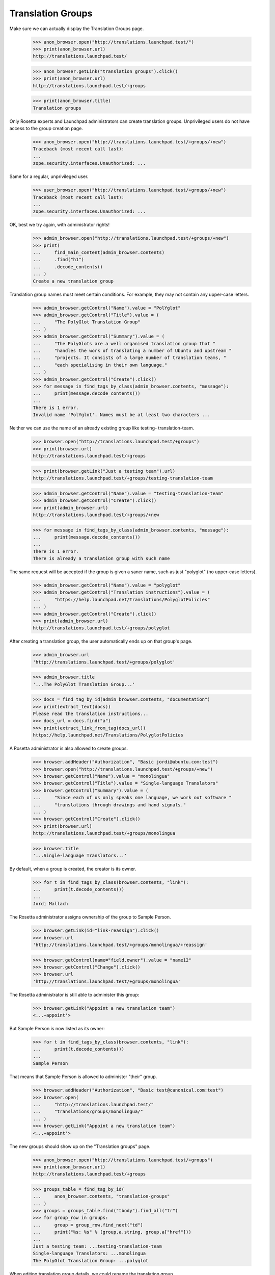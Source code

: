 Translation Groups
==================

Make sure we can actually display the Translation Groups page.

    >>> anon_browser.open("http://translations.launchpad.test/")
    >>> print(anon_browser.url)
    http://translations.launchpad.test/

    >>> anon_browser.getLink("translation groups").click()
    >>> print(anon_browser.url)
    http://translations.launchpad.test/+groups

    >>> print(anon_browser.title)
    Translation groups

Only Rosetta experts and Launchpad administrators can create translation
groups.  Unprivileged users do not have access to the group creation
page.

    >>> anon_browser.open("http://translations.launchpad.test/+groups/+new")
    Traceback (most recent call last):
    ...
    zope.security.interfaces.Unauthorized: ...

Same for a regular, unprivileged user.

    >>> user_browser.open("http://translations.launchpad.test/+groups/+new")
    Traceback (most recent call last):
    ...
    zope.security.interfaces.Unauthorized: ...

OK, best we try again, with administrator rights!

    >>> admin_browser.open("http://translations.launchpad.test/+groups/+new")
    >>> print(
    ...     find_main_content(admin_browser.contents)
    ...     .find("h1")
    ...     .decode_contents()
    ... )
    Create a new translation group

Translation group names must meet certain conditions.  For example, they
may not contain any upper-case letters.

    >>> admin_browser.getControl("Name").value = "PolYglot"
    >>> admin_browser.getControl("Title").value = (
    ...     "The PolyGlot Translation Group"
    ... )
    >>> admin_browser.getControl("Summary").value = (
    ...     "The PolyGlots are a well organised translation group that "
    ...     "handles the work of translating a number of Ubuntu and upstream "
    ...     "projects. It consists of a large number of translation teams, "
    ...     "each specialising in their own language."
    ... )
    >>> admin_browser.getControl("Create").click()
    >>> for message in find_tags_by_class(admin_browser.contents, "message"):
    ...     print(message.decode_contents())
    ...
    There is 1 error.
    Invalid name 'PolYglot'. Names must be at least two characters ...

Neither we can use the name of an already existing group like testing-
translation-team.

    >>> browser.open("http://translations.launchpad.test/+groups")
    >>> print(browser.url)
    http://translations.launchpad.test/+groups

    >>> print(browser.getLink("Just a testing team").url)
    http://translations.launchpad.test/+groups/testing-translation-team

    >>> admin_browser.getControl("Name").value = "testing-translation-team"
    >>> admin_browser.getControl("Create").click()
    >>> print(admin_browser.url)
    http://translations.launchpad.test/+groups/+new

    >>> for message in find_tags_by_class(admin_browser.contents, "message"):
    ...     print(message.decode_contents())
    ...
    There is 1 error.
    There is already a translation group with such name

The same request will be accepted if the group is given a saner name,
such as just "polyglot" (no upper-case letters).

    >>> admin_browser.getControl("Name").value = "polyglot"
    >>> admin_browser.getControl("Translation instructions").value = (
    ...     "https://help.launchpad.net/Translations/PolyglotPolicies"
    ... )
    >>> admin_browser.getControl("Create").click()
    >>> print(admin_browser.url)
    http://translations.launchpad.test/+groups/polyglot

After creating a translation group, the user automatically ends up on
that group's page.

    >>> admin_browser.url
    'http://translations.launchpad.test/+groups/polyglot'

    >>> admin_browser.title
    '...The PolyGlot Translation Group...'

    >>> docs = find_tag_by_id(admin_browser.contents, "documentation")
    >>> print(extract_text(docs))
    Please read the translation instructions...
    >>> docs_url = docs.find("a")
    >>> print(extract_link_from_tag(docs_url))
    https://help.launchpad.net/Translations/PolyglotPolicies

A Rosetta administrator is also allowed to create groups.

    >>> browser.addHeader("Authorization", "Basic jordi@ubuntu.com:test")
    >>> browser.open("http://translations.launchpad.test/+groups/+new")
    >>> browser.getControl("Name").value = "monolingua"
    >>> browser.getControl("Title").value = "Single-language Translators"
    >>> browser.getControl("Summary").value = (
    ...     "Since each of us only speaks one language, we work out software "
    ...     "translations through drawings and hand signals."
    ... )
    >>> browser.getControl("Create").click()
    >>> print(browser.url)
    http://translations.launchpad.test/+groups/monolingua

    >>> browser.title
    '...Single-language Translators...'

By default, when a group is created, the creator is its owner.

    >>> for t in find_tags_by_class(browser.contents, "link"):
    ...     print(t.decode_contents())
    ...
    Jordi Mallach

The Rosetta administrator assigns ownership of the group to Sample
Person.

    >>> browser.getLink(id="link-reassign").click()
    >>> browser.url
    'http://translations.launchpad.test/+groups/monolingua/+reassign'

    >>> browser.getControl(name="field.owner").value = "name12"
    >>> browser.getControl("Change").click()
    >>> browser.url
    'http://translations.launchpad.test/+groups/monolingua'

The Rosetta administrator is still able to administer this group:

    >>> browser.getLink("Appoint a new translation team")
    <...+appoint'>

But Sample Person is now listed as its owner:

    >>> for t in find_tags_by_class(browser.contents, "link"):
    ...     print(t.decode_contents())
    ...
    Sample Person

That means that Sample Person is allowed to administer "their" group.

    >>> browser.addHeader("Authorization", "Basic test@canonical.com:test")
    >>> browser.open(
    ...     "http://translations.launchpad.test/"
    ...     "translations/groups/monolingua/"
    ... )
    >>> browser.getLink("Appoint a new translation team")
    <...+appoint'>

The new groups should show up on the "Translation groups" page.

    >>> anon_browser.open("http://translations.launchpad.test/+groups")
    >>> print(anon_browser.url)
    http://translations.launchpad.test/+groups

    >>> groups_table = find_tag_by_id(
    ...     anon_browser.contents, "translation-groups"
    ... )
    >>> groups = groups_table.find("tbody").find_all("tr")
    >>> for group_row in groups:
    ...     group = group_row.find_next("td")
    ...     print("%s: %s" % (group.a.string, group.a["href"]))
    ...
    Just a testing team: ...testing-translation-team
    Single-language Translators: ...monolingua
    The PolyGlot Translation Group: ...polyglot

When editing translation group details, we could rename the translation
group.

    >>> admin_browser.open("http://translations.launchpad.test/+groups")
    >>> print(admin_browser.url)
    http://translations.launchpad.test/+groups

We can see that the translation group that we are going to duplicate
exists already:

    >>> print(admin_browser.getLink("The PolyGlot Translation Group").url)
    http://translations.launchpad.test/+groups/polyglot

Navigate to the one we are going to rename.

    >>> admin_browser.getLink("Just a testing team").click()
    >>> print(admin_browser.url)
    http://translations.launchpad.test/+groups/testing-translation-team

And select to edit its details.

    >>> admin_browser.getLink("Change details").click()
    >>> print(admin_browser.url)
    http://translations.launchpad.test/+groups/testing-translation-team/+edit

Change the name.

    >>> admin_browser.getControl("Name").value = "polyglot"
    >>> admin_browser.getControl("Change").click()

The system detected that we tried to use an already existing name, so we
didn't move away from this form.

    >>> print(admin_browser.url)
    http://translations.launchpad.test/+groups/testing-translation-team/+edit

    >>> for tag in find_tags_by_class(admin_browser.contents, "message"):
    ...     print(tag.decode_contents())
    ...
    There is 1 error.
    There is already a translation group with this name

Choosing another name should work though.

    >>> admin_browser.getControl("Name").value = "renamed-group"
    >>> admin_browser.getControl("Change").click()
    >>> print(admin_browser.url)
    http://translations.launchpad.test/+groups/renamed-group

    >>> for tag in find_tags_by_class(admin_browser.contents, "message"):
    ...     print(tag.decode_contents())
    ...

You can also edit the generic translation instructions for the team

    >>> admin_browser.getLink("Change details").click()
    >>> admin_browser.getControl("Translation instructions").value = (
    ...     "https://help.launchpad.net/Translations/RenamedGroup"
    ... )
    >>> admin_browser.getControl("Change").click()

Now, let's go have a look at where we can use these translation groups.
We want to check out the distro side first.

Ubuntu is using Launchpad for translations. Ubuntu doesn't have
TranslationGroup and uses open permissions. We can see that from the
translations page.

    >>> anon_browser.open("http://launchpad.test/ubuntu")
    >>> anon_browser.getLink("Translations").click()
    >>> print(anon_browser.title)
    Translations : Ubuntu

    >>> print(
    ...     extract_text(
    ...         find_tag_by_id(
    ...             anon_browser.contents, "translation-permissions"
    ...         )
    ...     )
    ... )
    Ubuntu is translated with Open permissions...

And now make sure we can see the form to change the translation group
and permissions on a project. For that, we are going to use Colin
Watson's account, he's one of the owners of Ubuntu.

    >>> ubuntu_owner_browser = setupBrowser(
    ...     auth="Basic colin.watson@ubuntulinux.com:test"
    ... )
    >>> ubuntu_owner_browser.open(anon_browser.url)
    >>> ubuntu_owner_browser.getLink("Configure translations").click()
    >>> print(ubuntu_owner_browser.title)
    Settings : Translations : Ubuntu

Other users cannot access this page, nor see the menu link to it.

    >>> user_browser.open(anon_browser.url)
    >>> user_browser.getLink("Configure Translations").click()
    Traceback (most recent call last):
    ...
    zope.testbrowser.browser.LinkNotFoundError

    >>> user_browser.open(ubuntu_owner_browser.url)
    Traceback (most recent call last):
    ...
    zope.security.interfaces.Unauthorized: ...

Let's post to the form, setting the translation group to polyglot and
closed permissions.

    >>> ubuntu_owner_browser.getControl(
    ...     "Translation permissions policy"
    ... ).displayValue = ["Closed"]
    >>> print(
    ...     ubuntu_owner_browser.getControl(
    ...         "Translation group"
    ...     ).displayOptions
    ... )
    ['(nothing selected)', 'Single-language Translators',
     'The PolyGlot Translation Group', 'Just a testing team']

    >>> ubuntu_owner_browser.getControl("Translation group").displayValue = [
    ...     "The PolyGlot Translation Group"
    ... ]
    >>> ubuntu_owner_browser.getControl("Change").click()
    >>> print(ubuntu_owner_browser.title)
    Translations : Ubuntu

    >>> print(
    ...     extract_text(
    ...         find_tag_by_id(
    ...             ubuntu_owner_browser.contents, "translation-permissions"
    ...         )
    ...     )
    ... )
    Ubuntu is translated by The PolyGlot Translation Group...

These changes are now reflected in the Ubuntu translations page for
everybody else as well.

    >>> anon_browser.reload()
    >>> print(anon_browser.title)
    Translations : Ubuntu

    >>> print(
    ...     extract_text(
    ...         find_tag_by_id(
    ...             anon_browser.contents, "translation-permissions"
    ...         )
    ...     )
    ... )
    Ubuntu is translated by The PolyGlot Translation Group
    with Closed permissions...

We should also be able to set a translation group and translation
permissions on a product. We'll use the Netapplet product for this test.
First make sure it uses Launchpad for translations.

    >>> netapplet_owner_browser = setupBrowser(
    ...     auth="Basic test@canonical.com:test"
    ... )
    >>> netapplet_owner_browser.open("http://launchpad.test/netapplet")
    >>> netapplet_owner_browser.getLink("Translations", index=1).click()
    >>> print(netapplet_owner_browser.title)
    Configure translations : Translations : NetApplet

    >>> netapplet_owner_browser.getControl("Launchpad").click()
    >>> netapplet_owner_browser.getControl("Change").click()
    >>> print(netapplet_owner_browser.title)
    NetApplet in Launchpad

Netapplet doesn't have TranslationGroup and uses open permissions. We
can see that from the translations page.

    >>> netapplet_owner_browser.open("http://launchpad.test/netapplet")
    >>> netapplet_owner_browser.getLink("Translations").click()
    >>> print(netapplet_owner_browser.title)
    Translations : NetApplet

    >>> print(
    ...     extract_text(
    ...         find_tag_by_id(
    ...             netapplet_owner_browser.contents,
    ...             "translation-permissions",
    ...         )
    ...     )
    ... )
    NetApplet is translated with Open permissions.

Now let's make sure we can see the page to let us change translation
group and permissions.

    >>> translations_page_url = netapplet_owner_browser.url
    >>> netapplet_owner_browser.getLink("Configure Translations").click()
    >>> change_translators_url = netapplet_owner_browser.url

    >>> print(netapplet_owner_browser.title)
    Configure translations : Translations : NetApplet

    >>> print(
    ...     netapplet_owner_browser.getControl(
    ...         "Translation group"
    ...     ).displayOptions
    ... )
    ['(nothing selected)', 'Single-language Translators',
     'The PolyGlot Translation Group', 'Just a testing team']

    >>> print(
    ...     netapplet_owner_browser.getControl(
    ...         "Translation group"
    ...     ).displayValue
    ... )
    ['(nothing selected)']

Ordinary users cannot see the "Configure Translations" link or the page it
leads to.

    >>> user_browser.open(translations_page_url)
    >>> user_browser.getLink("Configure Translations").click()
    Traceback (most recent call last):
    ...
    zope.testbrowser.browser.LinkNotFoundError

    >>> user_browser.open(change_translators_url)
    Traceback (most recent call last):
    ...
    zope.security.interfaces.Unauthorized: ...

Now let's post to the form. We should be redirected to the product page.

    >>> netapplet_owner_browser.getControl(
    ...     "Translation group"
    ... ).displayValue = ["The PolyGlot Translation Group"]
    >>> netapplet_owner_browser.getControl("Change").click()
    >>> print(netapplet_owner_browser.title)
    Translations : NetApplet

Now these changes show up in the product page. (XXX mpt 20070126:
Launchpad should be fixed so that you can't set translation
group/permissions without using Translations.)

Lastly, we should be able to set the translation group on a project.
We'll use the Gnome project as an example. First make sure we can see
the Gnome project page and that it has no translation group assigned.

    >>> gnome_owner_browser = setupBrowser(
    ...     auth="Basic test@canonical.com:test"
    ... )
    >>> gnome_owner_browser.open("http://launchpad.test/gnome")
    >>> gnome_owner_browser.getLink("Translations").click()
    >>> translations_page_url = gnome_owner_browser.url
    >>> print(gnome_owner_browser.title)
    Translations : GNOME

And now make sure we can see the form to change the translation group
and permissions on a project.

    >>> gnome_owner_browser.getLink("Change permissions").click()
    >>> print(gnome_owner_browser.title)
    Permissions and policies...

Other users don't see the "Change translators" link and aren't allowed
to access the page it leads to.

    >>> user_browser.open(translations_page_url)
    >>> user_browser.getLink("Change permissions").click()
    Traceback (most recent call last):
    ...
    zope.testbrowser.browser.LinkNotFoundError

    >>> user_browser.open(gnome_owner_browser.url)
    Traceback (most recent call last):
    ...
    zope.security.interfaces.Unauthorized: ...

Let's post to the form, setting the translation group to polyglot and
closed permissions.

    >>> gnome_owner_browser.getControl(
    ...     "Translation permissions policy"
    ... ).displayValue = ["Closed"]
    >>> print(
    ...     gnome_owner_browser.getControl("Translation group").displayOptions
    ... )
    ['(nothing selected)', 'Single-language Translators',
     'The PolyGlot Translation Group', 'Just a testing team']

    >>> gnome_owner_browser.getControl("Translation group").displayValue = [
    ...     "The PolyGlot Translation Group"
    ... ]
    >>> gnome_owner_browser.getControl("Change").click()

And make sure these changes are now reflected in the Gnome project page
in the relevant portlet.

    >>> gnome_owner_browser.url
    'http://translations.launchpad.test/gnome'
    >>> print(gnome_owner_browser.title)
    Translations : GNOME

We should now see the various distro's, projects and products that the
group has been assigned as the translator for.

    >>> browser.open("http://translations.launchpad.test/+groups/polyglot")
    >>> print(browser.url)
    http://translations.launchpad.test/+groups/polyglot

    >>> def find_projects_portlet(browser):
    ...     """Find the portlet with projects/distros this group works with."""
    ...     return find_tag_by_id(browser.contents, "related-projects")
    ...

    >>> portlet = find_projects_portlet(browser)
    >>> for link in portlet.find_all("a"):
    ...     print("%s: %s" % (link.find(text=True), link["href"]))
    ...
    Ubuntu: http://launchpad.test/ubuntu
    GNOME: http://launchpad.test/gnome
    NetApplet: http://launchpad.test/netapplet

If we disable some of these projects...

    >>> admin_browser.open("http://launchpad.test/gnome/+review")
    >>> admin_browser.getControl("Active").click()
    >>> admin_browser.getControl("Change").click()
    >>> admin_browser.url
    'http://launchpad.test/projectgroups'

    # Unlink the source packages so the project can be deactivated.
    >>> from zope.component import getUtility
    >>> from lp.registry.interfaces.product import IProductSet
    >>> from lp.testing import unlink_source_packages
    >>> login("admin@canonical.com")
    >>> unlink_source_packages(getUtility(IProductSet).getByName("netapplet"))
    >>> logout()
    >>> admin_browser.open("http://launchpad.test/netapplet/+admin")
    >>> admin_browser.getControl("Active").click()
    >>> admin_browser.getControl("Change").click()
    >>> admin_browser.url
    'http://launchpad.test/projects'

They disappear from the listing:

    >>> browser.open("http://translations.launchpad.test/+groups/polyglot")
    >>> print(browser.url)
    http://translations.launchpad.test/+groups/polyglot

    >>> portlet = find_projects_portlet(browser)
    >>> for link in portlet.find_all("a"):
    ...     print("%s: %s" % (link.string, link["href"]))
    ...
    Ubuntu: http://launchpad.test/ubuntu

Let's undo this so we don't get in trouble with other tests in this
story!

    >>> admin_browser.open("http://launchpad.test/gnome/+review")
    >>> admin_browser.getControl("Active").click()
    >>> admin_browser.getControl("Change").click()
    >>> admin_browser.open("http://launchpad.test/netapplet/+admin")
    >>> admin_browser.getControl("Active").click()
    >>> admin_browser.getControl("Change").click()



Appointing translators in a translation group
---------------------------------------------

No translators have been appointed in the polyglot group so far.

A user can have rights to appoint or remove members on any of three
grounds: owning the group, being a Rosetta expert, or being a Launchpad
administrator.

Jordi Mallach is a Rosetta administrator ("expert").  He does not own
polyglot nor is he a Launchpad administrator.  That is enough to allow
him to appoint a translator.

    >>> browser.addHeader("Authorization", "Basic jordi@ubuntu.com:test")
    >>> browser.open("http://translations.launchpad.test/+groups/polyglot/")
    >>> print(find_tag_by_id(browser.contents, "translation-teams-listing"))
    <...
    No translation teams or supervisors have been appointed in this
    group yet.
    ...

Verify that the appointments form displays, and offers the option to
appoint a translator.

    >>> browser.getLink("Appoint a new translation team").click()
    >>> browser.url
    'http://translations.launchpad.test/+groups/polyglot/+appoint'

Appoint a translator. Hoary Gnome Team will translate into Abkhazian.

    >>> browser.getControl("Language").value = ["ab"]
    >>> browser.getControl("Translator").value = "name21"
    >>> browser.getControl("Appoint").click()

We should get redirected back to the group page.

    >>> browser.url
    'http://translations.launchpad.test/+groups/polyglot'

    >>> browser.getLink("Appoint a new translation team").click()
    >>> browser.url
    'http://translations.launchpad.test/+groups/polyglot/+appoint'

And let's appoint No Privileges user for Afrikaans too.

    >>> browser.getControl("Language").value = ["af"]
    >>> browser.getControl("Translator").value = "no-priv"
    >>> browser.getControl("Appoint").click()

Now we should see both of those appointments on the polyglot page:

    >>> find_main_content(browser.contents)
    <...Abkhazian...Hoary Gnome Team...
    ...Afrikaans...No Privileges Person...

    >>> browser.url
    'http://translations.launchpad.test/+groups/polyglot'

Appointing a new Abkhazian translator must fail gracefully, not crash as
it used to do (Bug #52991).

    >>> browser.getLink("Appoint a new translation team").click()
    >>> browser.getControl("Language").value = ["ab"]
    >>> browser.getControl("Translator").value = "name12"
    >>> browser.getControl("Appoint").click()

The error means we stay on the appoint page:

    >>> browser.url
    'http://translations.launchpad.test/+groups/polyglot/+appoint'

    >>> for message in find_tags_by_class(browser.contents, "message"):
    ...     print(message.decode_contents())
    ...
    There is 1 error.
    There is already a translator for this language

Launchpad administrators, are allowed too to manage translation group
membership.

    >>> admin_browser.open(
    ...     "http://translations.launchpad.test/+groups/polyglot/"
    ... )
    >>> admin_browser.getLink("Appoint a new translation team").click()
    >>> admin_browser.url
    'http://translations.launchpad.test/+groups/polyglot/+appoint'

Even to edit details of the translation group.

    >>> admin_browser.open(
    ...     "http://translations.launchpad.test/+groups/polyglot/"
    ... )
    >>> admin_browser.getLink("Change details").click()
    >>> admin_browser.url
    'http://translations.launchpad.test/+groups/polyglot/+edit'

Normal users, however, are not.

    >>> user_browser.open(
    ...     "http://translations.launchpad.test/+groups/polyglot/"
    ... )
    >>> user_browser.url
    'http://translations.launchpad.test/+groups/polyglot/'

    >>> user_browser.getLink("Appoint a new translation team")
    Traceback (most recent call last):
    ...
    zope.testbrowser.browser.LinkNotFoundError

    >>> user_browser.open(
    ...     "http://translations.launchpad.test/+groups/polyglot/"
    ... )
    >>> user_browser.url
    'http://translations.launchpad.test/+groups/polyglot/'

    >>> user_browser.getLink("Change details").click()
    Traceback (most recent call last):
    ...
    zope.testbrowser.browser.LinkNotFoundError


Change a translator in a translation group
------------------------------------------

The system allows us to change the translator for a concrete language

    # Let's see the list of languages we have right now:

    >>> anon_browser.open(
    ...     "http://translations.launchpad.test/+groups/polyglot"
    ... )
    >>> print(anon_browser.url)
    http://translations.launchpad.test/+groups/polyglot

    >>> portlet = find_tag_by_id(
    ...     anon_browser.contents, "translation-teams-listing"
    ... )
    >>> language_rows = portlet.find("tbody").find_all("tr")
    >>> for language_row in language_rows:
    ...     cell = language_row.find_next("td")
    ...     lang_name = extract_text(cell)
    ...     lang_team = extract_text(cell.find_next("td").find_next("a"))
    ...     print("%s: %s" % (lang_name, lang_team))
    ...
    Abkhazian (ab): Hoary Gnome Team
    Afrikaans (af): No Privileges Person

    >>> browser.addHeader("Authorization", "Basic jordi@ubuntu.com:test")
    >>> browser.open("http://translations.launchpad.test/+groups/polyglot/")
    >>> print(browser.url)
    http://translations.launchpad.test/+groups/polyglot/

    # We are going to change the Afrikaans (af) translator.

    >>> browser.getLink(id="edit-af-translator").click()
    >>> print(browser.url)
    http://translations.launchpad.test/+groups/polyglot/af

Let's change the language it translates to Afrikaans, which already
exist.

    # Abkhazian URL exists.

    >>> admin_browser.open(
    ...     "http://translations.launchpad.test/+groups/polyglot/ab"
    ... )
    >>> print(admin_browser.url)
    http://translations.launchpad.test/+groups/polyglot/ab

    # And we change the one we are editing from Afrikaans to Abkhazian

    >>> browser.getControl("Language").value = ["ab"]
    >>> browser.getControl("Change").click()

    # We stay in the same page (+admin is the default view for
    # polyglot/af/).

    >>> print(browser.url)
    http://translations.launchpad.test/+groups/polyglot/af/+admin

the system detects it and notify the user that is not possible.

    >>> for message in find_tags_by_class(browser.contents, "message"):
    ...     print(message.decode_contents())
    ...
    There is 1 error.
    <a href="http://translations.launchpad.test/~name21">Hoary Gnome Team</a>
    is already a translator for this language

However, if the language selected doesn't have yet a translator, for
instance Welsh (cy), the change will work.

    >>> admin_browser.open(
    ...     "http://translations.launchpad.test/+groups/polyglot/cy"
    ... )
    Traceback (most recent call last):
    ...
    zope.publisher.interfaces.NotFound: ...

    >>> browser.getControl("Language").value = ["cy"]
    >>> browser.getControl("Change").click()

    # We are back to the translation group summary page.

    >>> print(browser.url)
    http://translations.launchpad.test/+groups/polyglot

    # And the 'Translation Teams' portlet shows the new information.

    >>> portlet = find_tag_by_id(
    ...     browser.contents, "translation-teams-listing"
    ... )
    >>> language_rows = portlet.find("tbody").find_all("tr")
    >>> for language_row in language_rows:
    ...     cell = language_row.find_next("td")
    ...     lang_name = extract_text(cell)
    ...     lang_team = extract_text(cell.find_next("td").find_next("a"))
    ...     print("%s: %s" % (lang_name, lang_team))
    ...
    Abkhazian (ab): Hoary Gnome Team
    Welsh (cy): No Privileges Person


Let's remove the Hoary Gnome Team, they are not really translators. We
should be redirected to the polyglot page.

    >>> admin_browser.open(
    ...     "http://translations.launchpad.test/+groups/"
    ...     + "polyglot/ab/+remove"
    ... )
    >>> print(admin_browser.url)
    http://translations.launchpad.test/+groups/polyglot/ab/+remove

    >>> admin_browser.getControl("Remove").click()
    >>> print(admin_browser.url)
    http://translations.launchpad.test/+groups/polyglot

And on that page, we should see the removal message.

    >>> for tag in find_tags_by_class(admin_browser.contents, "message"):
    ...     print(tag.decode_contents())
    ...
    Removed Hoary Gnome Team as the Abkhazian translator for The PolyGlot
    Translation Group.


So now No Privileges Person is the Welsh translator for the PolyGlot
translation group, and they are the translation group for Ubuntu, which
uses the Closed translation mode. This means that No Privileges Person
should be able to translate any strings in Ubuntu to Welsh. In other
languages, they will not be able to add or change translations.

Let's see if No Privileges Person can see the translated strings in
Southern Sotho. We expect them to see a readonly form:

    >>> browser.addHeader("Authorization", "Basic no-priv@canonical.com:test")
    >>> browser.open(
    ...     "http://translations.launchpad.test/"
    ...     "ubuntu/hoary/+source/evolution/"
    ...     "+pots/evolution-2.2/st/+translate"
    ... )
    >>> print(browser.url)
    http://.../ubuntu/.../evolution/+pots/evolution-2.2/st/+translate

We are in read only mode, so there shouldn't be any textareas:

    >>> main_content = find_tag_by_id(
    ...     browser.contents, "messages_to_translate"
    ... )
    >>> for textarea in main_content.find_all("textarea"):
    ...     print("Found textarea:\n%s" % textarea)
    ...

Neither any input widget:

    >>> for input in main_content.find_all("input"):
    ...     print("Found input:\n%s" % input)
    ...

However, in Welsh, No Privileges Person does have the ability to edit
directly.

    >>> browser.open(
    ...     "http://translations.launchpad.test/"
    ...     "ubuntu/hoary/+source/evolution/"
    ...     "+pots/evolution-2.2/cy/19/+translate"
    ... )
    >>> print(browser.url)
    http://.../ubuntu/.../evolution/+pots/evolution-2.2/cy/19/+translate

No Privileges is going to do some translation here.  Right now, message
number 148 is not translated.

    >>> tag = find_tag_by_id(browser.contents, "msgset_148_cy_translation_0")
    >>> print(tag.decode_contents())
    (no translation yet)

After No posts a translation, however, it is.

    >>> browser.getControl(
    ...     name="msgset_148_cy_translation_0_radiobutton"
    ... ).value = ["msgset_148_cy_translation_0_new"]
    >>> browser.getControl(name="msgset_148_cy_translation_0_new").value = (
    ...     "foo\n%i%i%i\n"
    ... )
    >>> browser.getControl("Save & Continue").click()
    >>> print(browser.url)
    http://.../ubuntu/.../evolution/+pots/evolution-2.2/cy/20/+translate

And finally, let's take a look again, and we should have a translation
added (with some extra html code, but the same content we wanted to add)

    >>> browser.getLink("Previous").click()
    >>> print(browser.url)
    http://.../ubuntu/.../evolution/+pots/evolution-2.2/cy/19/+translate

    >>> tag = find_tag_by_id(browser.contents, "msgset_148_cy_translation_0")
    >>> print(tag.decode_contents())
    foo<img alt="" src="/@@/translation-newline"/><br/>
    %i%i%i


Now No Privileges Person is still the Welsh translator for the PolyGlot
translation group, and they are the translation group for Ubuntu, which
we are going to set as having Restricted translations. This means that
No Privileges Person should be able to translate any strings in Ubuntu
to Welsh. In other languages, No Privileges Person should be warned that
they are not a designated translator.

    >>> browser.addHeader("Authorization", "Basic no-priv@canonical.com:test")

    >>> admin_browser.open(
    ...     "http://translations.launchpad.test/ubuntu/"
    ...     "+configure-translations"
    ... )

    >>> admin_browser.getControl("Translation permissions policy").value = [
    ...     "RESTRICTED"
    ... ]
    >>> admin_browser.getControl("Change").click()
    >>> print(admin_browser.url)
    http://translations.launchpad.test/ubuntu

    >>> print(
    ...     extract_text(
    ...         find_tag_by_id(
    ...             admin_browser.contents, "translation-permissions"
    ...         )
    ...     )
    ... )
    Ubuntu is translated by ... with Restricted permissions...

The translation group does not assign anyone to tend to the Southern
Sotho translation, so for that language, No Privileges can't even make
suggestions.

    >>> def find_translation_input_label(contents):
    ...     """Find first "New suggestion:" or "New translation:" label."""
    ...     labels = find_tags_by_class(contents, "translation-input-label")
    ...     if not labels:
    ...         return None
    ...     else:
    ...         return labels[0].decode_contents()
    ...

    >>> def get_detail_tag(browser, tag_class):
    ...     """Find tag of given class in translation page."""
    ...     tag = find_tag_by_id(browser.contents, tag_class)
    ...     if not tag:
    ...         return None
    ...     else:
    ...         return tag.decode_contents()
    ...

    >>> def print_menu_option(contents, option):
    ...     """Print given navigation menu on given page, if present."""
    ...     found = False
    ...     for item in find_tags_by_class(contents, "menu-link-%s" % option):
    ...         print(item.decode_contents())
    ...         found = True
    ...     if not found:
    ...         print("Not found.")
    ...

    >>> browser.open(
    ...     "http://translations.launchpad.test/"
    ...     "ubuntu/hoary/+source/evolution/"
    ...     "+pots/evolution-2.2/"
    ... )

    >>> print_menu_option(browser.contents, "edit")
    Not found.

    >>> print_menu_option(browser.contents, "upload")
    Not found.

    >>> browser.open(
    ...     "http://translations.launchpad.test/"
    ...     "ubuntu/hoary/+source/evolution/"
    ...     "+pots/evolution-2.2/st/+translate"
    ... )

    >>> print(find_translation_input_label(browser.contents))
    None

    >>> managers = get_detail_tag(browser, "translation-managers")
    >>> print(managers)
    This translation is managed by <...> translation group
    <...>polyglot<...>.

    >>> print(get_detail_tag(browser, "translation-access"))
    There is nobody to manage translation into this particular language.  If
    you are interested in working on it, please contact the translation group.

    >>> print_menu_option(browser.contents, "upload")
    Not found.

The Polyglot translation group now assigns a Southern Sotho translation
team, of which No Privileges however is not a member.

    >>> admin_browser.open(
    ...     "http://translations.launchpad.test/+groups/polyglot/+appoint"
    ... )
    >>> admin_browser.getControl("Language").value = ["st"]
    >>> admin_browser.getControl("Translator").value = "name21"
    >>> admin_browser.getControl("Appoint").click()

No Privileges Person can now enter text, but the page does warn that it
will only accept suggestions.

    >>> browser.open(
    ...     "http://translations.launchpad.test/"
    ...     "ubuntu/hoary/+source/evolution/"
    ...     "+pots/evolution-2.2/st/+translate"
    ... )

    >>> print(find_translation_input_label(browser.contents))
    New suggestion:

    >>> managers = get_detail_tag(browser, "translation-managers")
    >>> print(managers)
    This translation is managed by <...>...Hoary Gnome Team<...>, assigned
    by <...>The PolyGlot Translation Group<...>.

The ability to upload files is restricted to those with full edit
privileges.

    >>> print_menu_option(browser.contents, "upload")
    Not found.

The translation-managers detail may use ", and" to separate items, but
since there is only one item in this case, we don't see that.

    >>> import re
    >>> print(re.search(r"\band\b", managers))
    None

    >>> print(get_detail_tag(browser, "translation-access"))
    Your suggestions will be held for review...

In Welsh, No Privileges Person does have the ability to edit directly,
as well as to upload files.

    >>> def find_no_translation_marker(contents):
    ...     """Find first "no translation yet" marker in contents."""
    ...     markers = find_tags_by_class(contents, "no-translation")
    ...     if not markers:
    ...         return None
    ...     else:
    ...         return markers[0].decode_contents()
    ...

    >>> browser.open(
    ...     "http://translations.launchpad.test/"
    ...     "ubuntu/hoary/+source/evolution/"
    ...     "+pots/evolution-2.2/cy/+translate"
    ... )

    >>> print_menu_option(browser.contents, "upload")
    Upload translation

No Privileges person is going to translate here.  Message number 137 is
not yet translated.

    >>> browser.open(
    ...     "http://translations.launchpad.test/"
    ...     "ubuntu/hoary/+source/evolution/"
    ...     "+pots/evolution-2.2/cy/8/+translate"
    ... )

    >>> print(get_detail_tag(browser, "translation-managers"))
    This translation is managed by <...No Privileges Person<...>, assigned by
    <...>The PolyGlot Translation Group<...>.

    >>> print(get_detail_tag(browser, "translation-access"))
    You have full access to this translation.

    >>> print(find_no_translation_marker(browser.contents))
    (no translation yet)

Now, we need to show that it is translated after a post. Let's go ahead and
POST and see that all goes well:

    >>> browser.getControl(
    ...     name="msgset_137_cy_translation_0_radiobutton"
    ... ).value = ["msgset_137_cy_translation_0_new"]
    >>> msg_137 = browser.getControl(name="msgset_137_cy_translation_0_new")
    >>> msg_137.value = "evolution minikaart"

    >>> browser.getControl(name="submit_translations").click()
    >>> print(browser.url)
    http://.../ubuntu/.../+pots/evolution-2.2/cy/9/+translate

And finally, let's take a look again, and we see that the translation
has been added.

    >>> browser.getLink("Previous").click()
    >>> print(find_no_translation_marker(browser.contents))
    None

    >>> print(find_main_content(browser.contents).decode_contents())
    <...evolution minikaart...

First, we verify that netapplet is using Launchpad Translations.

    >>> admin_browser.open("http://launchpad.test/netapplet")
    >>> admin_browser.getLink("Translations", index=1).click()
    >>> print_radio_button_field(admin_browser.contents, "translations_usage")
    ( ) Unknown
    (*) Launchpad
    ( ) External
    ( ) Not Applicable
    >>> admin_browser.getLink("Cancel").click()
    >>> print(admin_browser.title)
    NetApplet in Launchpad

We set the 'Structured' permission and select the 'Just a testing team'
as the translation group for the netapplet product...

    >>> admin_browser.getLink("Translations").click()
    >>> admin_browser.getLink("Configure Translations").click()
    >>> admin_browser.getControl("Translation group").displayOptions
    ['(nothing selected)', 'Single-language Translators',
     'The PolyGlot Translation Group', 'Just a testing team']

    >>> admin_browser.getControl("Translation group").displayValue = [
    ...     "Just a testing team"
    ... ]
    >>> admin_browser.getControl(
    ...     "Translation permissions policy"
    ... ).displayValue = ["Structured"]
    >>> admin_browser.getControl("Change").click()
    >>> print(admin_browser.title)
    Translations : NetApplet

... and its associated project, GNOME.

    >>> admin_browser.open(
    ...     "http://translations.launchpad.test/gnome/+settings"
    ... )
    >>> admin_browser.getControl("Translation group").displayValue = [
    ...     "Just a testing team"
    ... ]
    >>> admin_browser.getControl(
    ...     "Translation permissions policy"
    ... ).displayValue = ["Structured"]
    >>> admin_browser.getControl("Change").click()
    >>> admin_browser.url
    'http://translations.launchpad.test/gnome'

Now, we test that a member of a translation team is able to translate
directly, in this example, we are using 'tsukimi' account.

    >>> tsukimi_browser = setupBrowser(auth="Basic tsukimi@quaqua.net:test")
    >>> tsukimi_browser.open(
    ...     "http://translations.launchpad.test/netapplet/trunk/+pots/"
    ...     + "netapplet/es/+translate"
    ... )
    >>> content = find_main_content(tsukimi_browser.contents)
    >>> print(content)
    <...
    ...Translating into Spanish...
    ...Dial-up connection...

Next test is with a non member of that translation team, the 'No
Privileges' account. We check that we get the warning that we are not
members of the team.

    >>> no_priv_browser = setupBrowser(
    ...     auth="Basic no-priv@canonical.com:test"
    ... )
    >>> no_priv_browser.open(
    ...     "http://translations.launchpad.test/netapplet/trunk/+pots/"
    ...     + "netapplet/es/+translate"
    ... )
    >>> content = find_main_content(no_priv_browser.contents)
    >>> print(content)
    <...
    ...Translating into Spanish...
    ...Your suggestions will be held for review...

And finally, we test that a language without a team lets anyone (in this
case, the 'No Privileges' account) to translate directly.

    >>> no_priv_browser.open(
    ...     "http://translations.launchpad.test/netapplet/trunk/+pots/"
    ...     + "netapplet/fr/+translate"
    ... )
    >>> content = find_main_content(no_priv_browser.contents)
    >>> print(content)
    <...
    ...Translating into French...

First, make sure we can see the page.

Try to get the page when unauthenticated.

    >>> browser.open(
    ...     "http://translations.launchpad.test/ubuntu/hoary/+source/"
    ...     + "evolution/+pots/evolution-2.2/af/+upload"
    ... )
    Traceback (most recent call last):
    ...
    zope.security.interfaces.Unauthorized: ...

And now with valid credentials.

    >>> admin_browser.open(
    ...     "http://translations.launchpad.test/ubuntu/hoary/+source/"
    ...     + "evolution/+pots/evolution-2.2/af/+upload"
    ... )
    >>> print(admin_browser.url)
    http://.../ubuntu/hoary/+source/evolution/+pots/evolution-2.2/af/+upload

Now hit the upload button, but without giving a file for upload. We get
an error message back.

    >>> admin_browser.getControl("Upload").click()
    >>> print(admin_browser.url)
    http://.../ubuntu/hoary/+source/evolution/+pots/evolution-2.2/af/+upload

    >>> for tag in find_tags_by_class(admin_browser.contents, "error"):
    ...     print(tag.decode_contents())
    ...
    Ignored your upload because you didn't select a file to upload.

Uploading files with an unknown file format notifies the user that it
cannot be handled.

    >>> from io import BytesIO
    >>> af_file = '''
    ... # Afrikaans translation for Silky
    ... # Copyright (C) 2004 Free Software Foundation, Inc.
    ... # This file is distributed under the same license as the silky package.
    ... # Hanlie Pretorius <hpretorius@pnp.co.za>, 2004.
    ... #
    ... msgid ""
    ... msgstr ""
    ... "Project-Id-Version: hello-ycp-0.13.1\n"
    ... "Report-Msgid-Bugs-To: bug-gnu-gettext@gnu.org\n"
    ... "PO-Revision-Date: 2003-12-31 10:30+2\n"
    ... "Last-Translator: Ysbeer <ysbeer@af.org.za>\n"
    ... "Language-Team: Afrikaans <i18n@af.org.za>\n"
    ... "MIME-Version: 1.0\n"
    ... "Content-Type: text/plain; charset=UTF-8\n"
    ... "Content-Transfer-Encoding: 8bit\n"
    ...
    ... #: hello.ycp:16
    ... msgid "Hello, world!"
    ... msgstr "Hallo wêreld!"
    ...
    ... #: hello.ycp:20
    ... #, ycp-format
    ... msgid "This program is running as process number %1."
    ... msgstr "Hierdie program loop as prosesnommer %1."'''.encode(
    ...     "UTF-8"
    ... )
    ... # noqa

    >>> upload = admin_browser.getControl(name="file")
    >>> upload.add_file(BytesIO(af_file), "application/msword", "af.doc")
    >>> admin_browser.getControl("Upload").click()
    >>> print(admin_browser.url)  # noqa
    http://translations.launchpad.test/ubuntu/hoary/+source/evolution/+pots/evolution-2.2/af/+upload

    >>> for tag in find_tags_by_class(admin_browser.contents, "error"):
    ...     print(tag.decode_contents())
    ...
    Ignored your upload because the file you uploaded was not recognised as
    a file that can be imported.

With all the correct information, a file can be uploaded.

    >>> upload = admin_browser.getControl(name="file")
    >>> upload.add_file(BytesIO(af_file), "application/x-po", "af.po")
    >>> admin_browser.getControl("Upload").click()
    >>> print(admin_browser.url)  # noqa
    http://translations.launchpad.test/ubuntu/hoary/+source/evolution/+pots/evolution-2.2/af/+upload

    >>> for tag in find_tags_by_class(admin_browser.contents, "message"):
    ...     print(tag.decode_contents())
    ...
    Thank you for your upload.  It will be automatically reviewed...


We are going to test the system by which rosetta provides alternative
translation suggestions. This will need to be updated when we change the
presentation of these items.

This test is going to work with evolution source package for Ubuntu
Hoary.  As part of this history, we have Hoary distro release with
RESTRICTED permissions and with the Polyglot translation team in charge
of its translations.

Polyglot has someone assigned for Spanish translations, and though No
Privileges is not that person, this does make it possible to enter
suggestions in Spanish.

    >>> from zope.component import getUtility
    >>> from lp.testing import login, logout
    >>> from lp.registry.interfaces.distribution import IDistributionSet
    >>> from lp.registry.interfaces.person import IPersonSet
    >>> from lp.services.worlddata.interfaces.language import ILanguageSet
    >>> from lp.translations.interfaces.potemplate import IPOTemplateSet
    >>> from lp.translations.interfaces.translator import ITranslatorSet

    >>> login("foo.bar@canonical.com")
    >>> ubuntu = getUtility(IDistributionSet).getByName("ubuntu")
    >>> spanish = getUtility(ILanguageSet)["es"]
    >>> carlos = getUtility(IPersonSet).getByName("carlos")
    >>> ubuntu_spanish_reviewer = getUtility(ITranslatorSet).new(
    ...     translationgroup=ubuntu.translationgroup,
    ...     language=spanish,
    ...     translator=carlos,
    ... )

    >>> utility = getUtility(IPOTemplateSet)
    >>> _ = utility.populateSuggestivePOTemplatesCache()

    >>> logout()

Let's add a new suggestion as a person without privileges.

    >>> browser.addHeader("Authorization", "Basic no-priv@canonical.com:test")
    >>> browser.open(
    ...     "http://translations.launchpad.test/"
    ...     "ubuntu/hoary/+source/evolution/"
    ...     "+pots/evolution-2.2/es/+translate"
    ... )
    >>> browser.getControl(
    ...     name="msgset_134_es_translation_0_new_checkbox"
    ... ).value = True
    >>> browser.getControl(name="msgset_134_es_translation_0_new").value = (
    ...     "new suggestion"
    ... )
    >>> browser.getControl(name="submit_translations").click()
    >>> print(browser.url)
    http://.../ubuntu/.../evolution/+pots/evolution-2.2/es/+translate?...

    >>> browser.getLink("Previous").click()

Now, we can see the added suggestion + others from the sample data.

    >>> for suggestion in find_main_content(browser.contents).find_all(
    ...     True, {"id": re.compile("msgset_134_es_suggestion_.*")}
    ... ):
    ...     print(suggestion)
    <...<samp> </samp>new suggestion...
    <...
    ...Suggested by...No Privileges Person...
    <...<samp> </samp>Srprise! (non-editor)...
    <...
    ...Suggested by...Valentina Commissari...2005-06-06...
    <...<samp> </samp>bang bang in evo hoary...
    <...
    ...Suggested in...evolution-2.2 in Evolution trunk...
    ...Mark Shuttleworth</a>...2005-06-06...

And there's also a separate translation coming from upstream:

    >>> print(find_tag_by_id(browser.contents, "msgset_134_other"))
    <...<samp> </samp>tarjetas...

    >>> print(find_tag_by_id(browser.contents, "msgset_134_other_origin"))
    <...
    ...Suggested by...Carlos Perelló Marín...2005-05-06...
